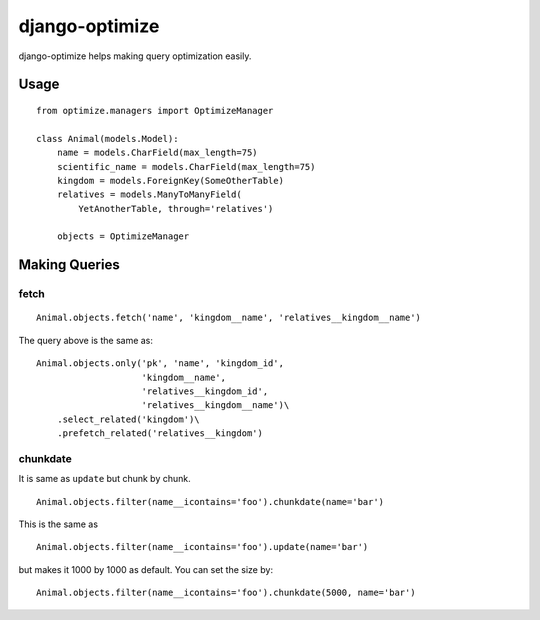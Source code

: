django-optimize
===============

django-optimize helps making query optimization easily.

Usage
------------

::

    from optimize.managers import OptimizeManager
    
    class Animal(models.Model):
        name = models.CharField(max_length=75)
        scientific_name = models.CharField(max_length=75)
        kingdom = models.ForeignKey(SomeOtherTable)
        relatives = models.ManyToManyField(
            YetAnotherTable, through='relatives')

        objects = OptimizeManager


Making Queries
--------------

fetch
^^^^^

::

    Animal.objects.fetch('name', 'kingdom__name', 'relatives__kingdom__name')
    
The query above is the same as:

::

    Animal.objects.only('pk', 'name', 'kingdom_id',
                        'kingdom__name',
                        'relatives__kingdom_id',
                        'relatives__kingdom__name')\
        .select_related('kingdom')\
        .prefetch_related('relatives__kingdom')


chunkdate
^^^^^^^^^

It is same as ``update`` but chunk by chunk.

::

    Animal.objects.filter(name__icontains='foo').chunkdate(name='bar')

This is the same as 

::

    Animal.objects.filter(name__icontains='foo').update(name='bar')

but makes it 1000 by 1000 as default. You can set the size by:

::

    Animal.objects.filter(name__icontains='foo').chunkdate(5000, name='bar')
